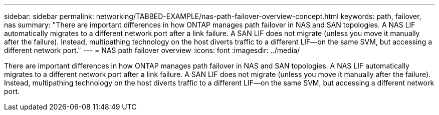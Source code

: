 ---
sidebar: sidebar
permalink: networking/TABBED-EXAMPLE/nas-path-failover-overview-concept.html
keywords: path, failover, nas
summary: "There are important differences in how ONTAP manages path failover in NAS and SAN topologies. A NAS LIF automatically migrates to a different network port after a link failure. A SAN LIF does not migrate (unless you move it manually after the failure). Instead, multipathing technology on the host diverts traffic to a different LIF—on the same SVM, but accessing a different network port."
---
= NAS path failover overview
:icons: font
:imagesdir: ../media/

[.lead]
There are important differences in how ONTAP manages path failover in NAS and SAN topologies. A NAS LIF automatically migrates to a different network port after a link failure. A SAN LIF does not migrate (unless you move it manually after the failure). Instead, multipathing technology on the host diverts traffic to a different LIF--on the same SVM, but accessing a different network port.
